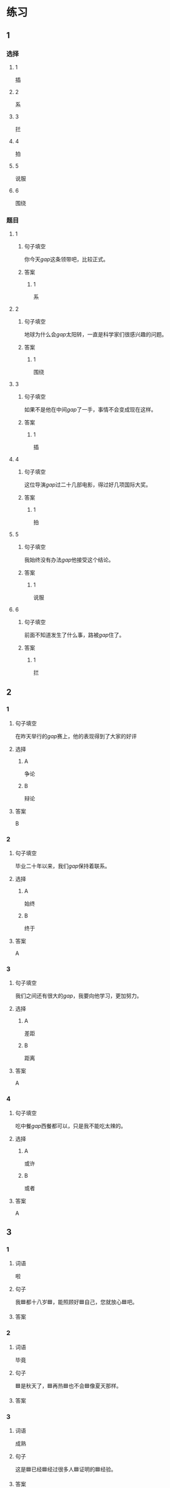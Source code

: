 * 练习

** 1
:PROPERTIES:
:ID: 5873ffff-45ff-4010-bb0c-0605ce068ee0
:END:
*** 选择
**** 1
插
**** 2
系
**** 3
拦
**** 4
拍
**** 5
说服
**** 6
围绕
*** 题目
**** 1
***** 句子填空
你今天[[gap]]这条领带吧，比较正式。
***** 答案
****** 1
系
**** 2
***** 句子填空
地球为什么会[[gap]]太阳转，一直是科学家们很感兴趣的问题。
***** 答案
****** 1
围绕
**** 3
***** 句子填空
如果不是他在中间[[gap]]了一手，事情不会变成现在这样。
***** 答案
****** 1
插
**** 4
***** 句子填空
这位导演[[gap]]过二十几部电影，得过好几项国际大奖。
***** 答案
****** 1
拍
**** 5
***** 句子填空
我始终没有办法[[gap]]他接受这个结论。
***** 答案
****** 1
说服
**** 6
***** 句子填空
前面不知道发生了什么事，路被[[gap]]住了。
***** 答案
****** 1
拦
** 2
*** 1
:PROPERTIES:
:ID: 191830df-95dd-4d6a-a4d2-416534a6ced4
:END:
**** 句子填空
在昨天举行的[[gap]]赛上，他的表现得到了大家的好评
**** 选择
***** A
争论
***** B
辩论
**** 答案
B
*** 2
:PROPERTIES:
:ID: 9b65c8ef-b8b9-460c-bf17-4cb667b93a94
:END:
**** 句子填空
毕业二十年以来，我们[[gap]]保持着联系。
**** 选择
***** A
始终
***** B
终于
**** 答案
A
*** 3
:PROPERTIES:
:ID: a603fbdc-cca0-485f-8553-796bd1e0a1be
:END:
**** 句子填空
我们之间还有很大的[[gap]]，我要向他学习，更加努力。
**** 选择
***** A
差距
***** B
距离
**** 答案
A
*** 4
:PROPERTIES:
:ID: 47dfd9bf-3349-4e48-8e4f-e37a55c7cab5
:END:
**** 句子填空
吃中餐[[gap]]西餐都可以，只是我不能吃太辣的。
**** 选择
***** A
或许
***** B
或者
**** 答案
A
** 3
:PROPERTIES:
:NOTETYPE: 4f66e183-906c-4e83-a877-1d9a4ba39b65
:END:

*** 1

**** 词语

啦

**** 句子

我🟦都十八岁🟦，能照顾好🟦自己，您就放心🟦吧。

**** 答案



*** 2

**** 词语

毕竟

**** 句子

🟦是秋天了，🟦再热🟦也不会🟦像夏天那样。

**** 答案



*** 3

**** 词语

成熟

**** 句子

这是🟦已经🟦经过很多人🟦证明的🟦经验。

**** 答案



*** 4

**** 词语

请求

**** 句子

真心🟦希望🟦您能同意我的🟦，🟦帮我这个忙！

**** 答案



* 扩展

** 词语

*** 1

**** 话题

服饰

**** 词语

围巾
领带
手套
牛仔裤
丝绸
布
耳环
戒指

** 题

*** 1

**** 句子

天气太冷了，你系条🟨再出去吧。

**** 答案



*** 2

**** 句子

我们去年买的那双🟨你放在哪儿了？

**** 答案



*** 3

**** 句子

今天不上班，不用穿西服，终于可以穿🟨了。

**** 答案



*** 4

**** 句子

您觉得这条🟨怎么样？当生日礼物送给您先生很合适。

**** 答案


* 注释
** （三）词语辨析
*** 显示——显得
**** 做一做
***** 1
****** 句子
他最近怎么了？总是[[gap]]不太高兴。
****** 答案
******* 1
******** 显示
0
******** 显得
1
***** 2
****** 句子
调查[[gap]]，只有37％的人愿意回到没有手机的时代。
****** 答案
******* 1
******** 显示
1
******** 显得
0
***** 3
****** 句子
节日的北京[[gap]]更加美丽。
****** 答案
******* 1
******** 显示
0
******** 显得
1
***** 4
****** 句子
你得[[gap]]出自己的本领，公司才会愿意用你。
****** 答案
******* 1
******** 显示
1
******** 显得
0
